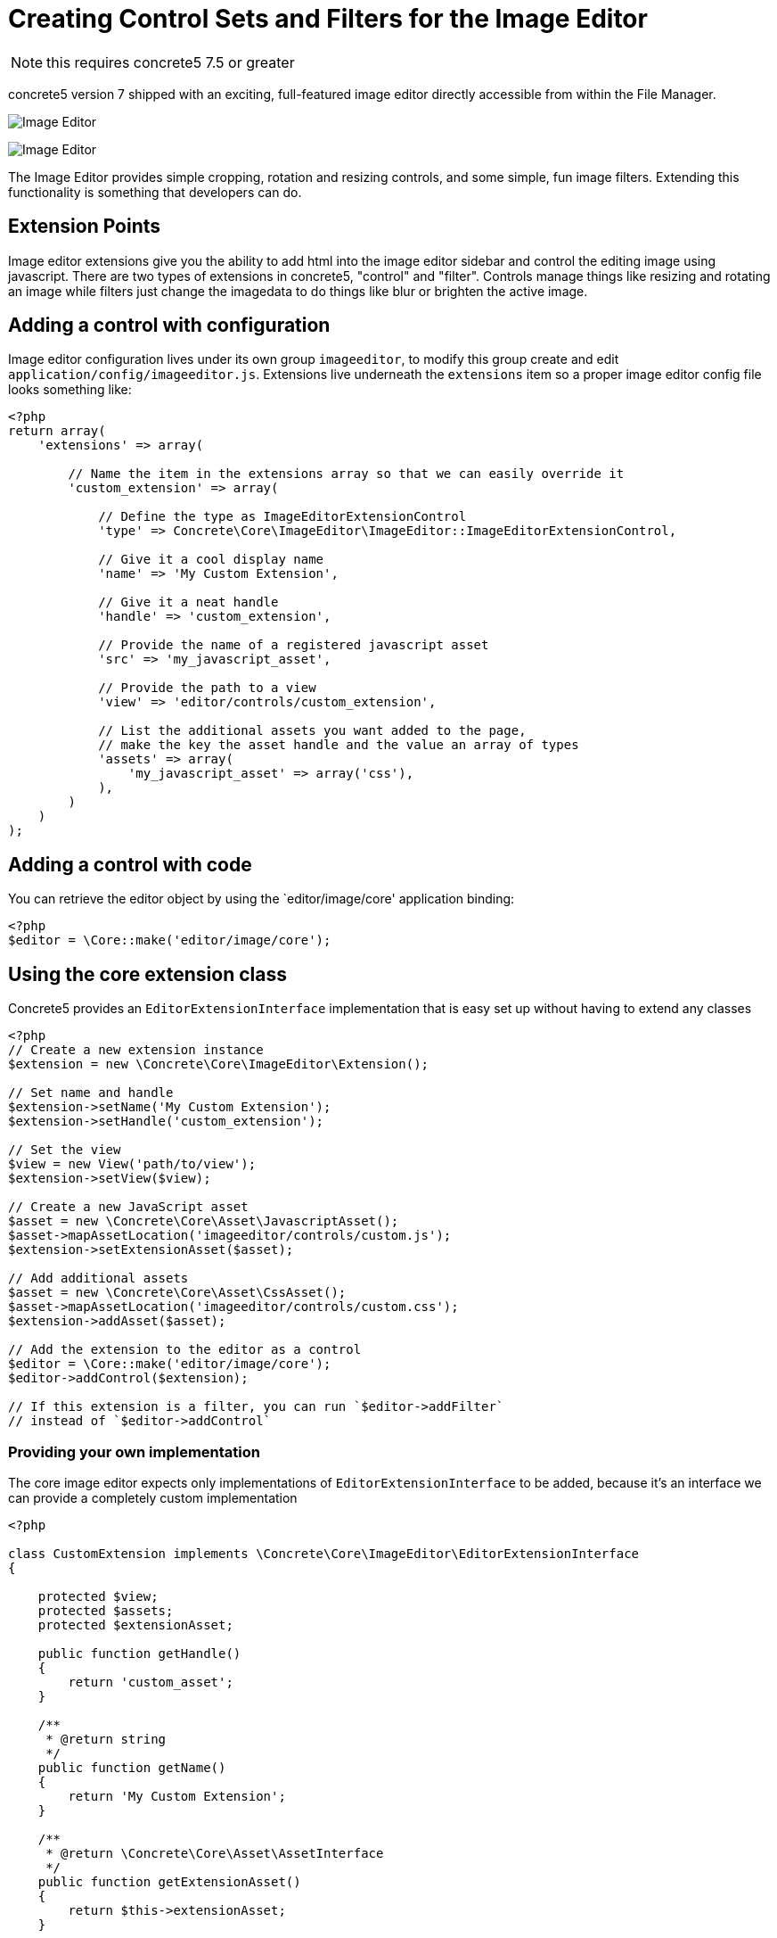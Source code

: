 = Creating Control Sets and Filters for the Image Editor

NOTE: this requires concrete5 7.5 or greater

concrete5 version 7 shipped with an exciting, full-featured image editor directly accessible from within the File Manager.

image:image-editor-1.png[Image Editor]

image:image-editor-2.png[Image Editor]

The Image Editor provides simple cropping, rotation and resizing controls, and some simple, fun image filters.
Extending this functionality is something that developers can do.

== Extension Points

Image editor extensions give you the ability to add html into the image editor sidebar and control the editing image using javascript.
There are two types of extensions in concrete5, "control" and "filter".
Controls manage things like resizing and rotating an image while filters just change the imagedata to do things like blur or brighten the active image.

== Adding a control with configuration

Image editor configuration lives under its own group `imageeditor`, to modify this group create and edit `application/config/imageeditor.js`.
Extensions live underneath the `extensions` item so a proper image editor config file looks something like:

[source,php]
----
<?php
return array(
    'extensions' => array(

        // Name the item in the extensions array so that we can easily override it
        'custom_extension' => array(

            // Define the type as ImageEditorExtensionControl
            'type' => Concrete\Core\ImageEditor\ImageEditor::ImageEditorExtensionControl,

            // Give it a cool display name
            'name' => 'My Custom Extension',

            // Give it a neat handle
            'handle' => 'custom_extension',

            // Provide the name of a registered javascript asset
            'src' => 'my_javascript_asset',

            // Provide the path to a view
            'view' => 'editor/controls/custom_extension',

            // List the additional assets you want added to the page,
            // make the key the asset handle and the value an array of types
            'assets' => array(
                'my_javascript_asset' => array('css'),
            ),
        )
    )
);
----

== Adding a control with code

You can retrieve the editor object by using the `editor/image/core' application binding:

[source,php]
----
<?php
$editor = \Core::make('editor/image/core');
----

== Using the core extension class

Concrete5 provides an `EditorExtensionInterface` implementation that is easy set up without having to extend any classes

[source,php]
----
<?php
// Create a new extension instance
$extension = new \Concrete\Core\ImageEditor\Extension();

// Set name and handle
$extension->setName('My Custom Extension');
$extension->setHandle('custom_extension');

// Set the view
$view = new View('path/to/view');
$extension->setView($view);

// Create a new JavaScript asset
$asset = new \Concrete\Core\Asset\JavascriptAsset();
$asset->mapAssetLocation('imageeditor/controls/custom.js');
$extension->setExtensionAsset($asset);

// Add additional assets
$asset = new \Concrete\Core\Asset\CssAsset();
$asset->mapAssetLocation('imageeditor/controls/custom.css');
$extension->addAsset($asset);

// Add the extension to the editor as a control
$editor = \Core::make('editor/image/core');
$editor->addControl($extension);

// If this extension is a filter, you can run `$editor->addFilter`
// instead of `$editor->addControl`
----

=== Providing your own implementation

The core image editor expects only implementations of `EditorExtensionInterface` to be added, because it's an interface we can provide a completely custom implementation

[source,php]
----
<?php

class CustomExtension implements \Concrete\Core\ImageEditor\EditorExtensionInterface
{

    protected $view;
    protected $assets;
    protected $extensionAsset;

    public function getHandle()
    {
        return 'custom_asset';
    }

    /**
     * @return string
     */
    public function getName()
    {
        return 'My Custom Extension';
    }

    /**
     * @return \Concrete\Core\Asset\AssetInterface
     */
    public function getExtensionAsset()
    {
        return $this->extensionAsset;
    }

    /**
     * @return \Concrete\Core\Asset\AssetInterface[]
     */
    public function getAssets()
    {
        return $this->assets;
    }

    /**
     * @return AbstractView
     */
    public function getView()
    {
        if (!$this->view) {
            $this->view = new View('some/view/path);
        }

        return $this->view;
    }

}
----

And then you can register it by running:

[source,php]
----
<?php

$extension = new CustomExtension();
\Core::make('editor/image')->addControl($extension);
----

== Implementing a Filter

Once you have your filter extension loading, we can worry about the JavaScript that actually does the image processing.

First we need a javascript function that will modify an https://developer.mozilla.org/en-US/docs/Web/API/ImageData[ImageData] object.
For this example, we will make a filter that shifts an image to red.

[source,javascript]
----
// Shift each pixel 50% to red
var red_filter = function(imageData) {
  var data = imageData.data, amount = 0.5, len, i;

  for (i = 0, len = data.length; i < len; i += 4) {
    // Modify only the red channel to be 50% closer to 255
    data[i] += (255 - data[i]) * amount;
  }
};
----

=== Example image

The next step is to set up our example thumbnail, to do that we listen for an event `filterApplyExample` and fire an event `filterBuiltExample` when we finish applying the filter.

[source,javascript]
----
var filter = this;
filter.im.bind('filterApplyExample', function (e, data) {
  if (data.namespace === filter.im.namespace) {
    // Set the filter on the example image
    data.image.setFilter(red_filter);
    filter.im.fire('filterBuiltExample', filter, data.elem);
  }
});
----

=== Applying a filter

Now to apply this filter when the user selects it, we listen for an event `filterChange`.

[source,javascript]
----
var filter = this;
filter.im.bind('filterChange', function (e, data) {

  // Ensure that this is our filter being selected
  if (data.im.namespace == filter.im.namespace) {

      // Set the filter on the active element
      filter.im.activeElement.setFilter(red_filter);

      // Let everyone know
      filter.im.fire('filterApplied', filter);
  }
});
----

=== Controls

Some filter like the gaussian blur filter have extra controls that let you alter the filter while it is applied.
The best way to set up your custom controls is to hook into the `FilterFullyLoaded` event

[source,javascript]
----
filter.im.bind('filterFullyLoaded', function (e, data) {
  if (data.im.namespace === filter.im.namespace) {
    data.parent.find('.some-control').change(function() {
      ...
    });
  }
});
----

=== Full example

So all together, a simple filter's JS will like this:

[source,javascript]
----
/**
 * Red shift filter
 */
$(function(filter) {
  var active = false, input;

  // Shift each pixel 50% to red
  var red_filter = function(imageData) {
    var data = imageData.data, amount = 0.5, len, i;

    for (i = 0, len = data.length; i < len; i += 4) {
      // Modify only the red channel to be 50% closer to 255
      data[i] += (255 - data[i]) * amount;
    }
  };

  filter.im.bind('filterChange', function (e, data) {
    // Ensure that this is our filter being selected
    if (data.im.namespace == filter.im.namespace) {

      // Set the filter on the active element
      filter.im.activeElement.setFilter(red_filter);

      // Let everyone know
      filter.im.fire('filterApplied', filter);
    }
  });

  filter.im.bind('filterApplyExample', function (e, data) {
    if (data.namespace === filter.im.namespace) {
      // Set the filter on the example image
      data.image.setFilter(red_filter);
      filter.im.fire('filterBuiltExample', filter, data.elem);
    }
  });

}(this));
----

